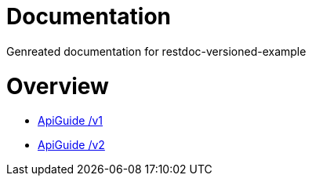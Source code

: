 = Documentation

Genreated documentation for restdoc-versioned-example

[[overview]]
= Overview

* link:api-guide-v1.html[ApiGuide /v1]
* link:api-guide-v2.html[ApiGuide /v2]